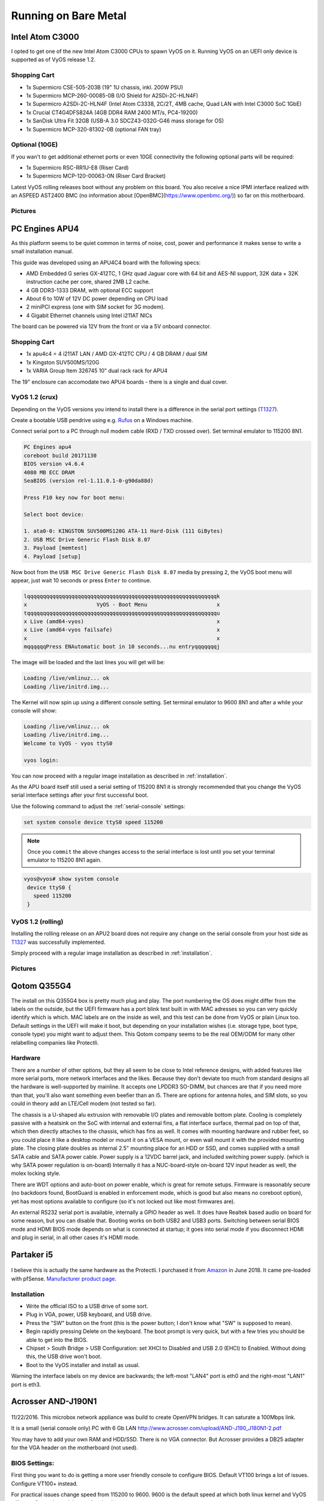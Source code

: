 .. _vyosonbaremetal:

Running on Bare Metal
#####################

Intel Atom C3000
****************

I opted to get one of the new Intel Atom C3000 CPUs to spawn VyOS on it.
Running VyOS on an UEFI only device is supported as of VyOS release 1.2.

Shopping Cart
-------------

* 1x Supermicro CSE-505-203B (19" 1U chassis, inkl. 200W PSU)
* 1x Supermicro MCP-260-00085-0B (I/O Shield for A2SDi-2C-HLN4F)
* 1x Supermicro A2SDi-2C-HLN4F (Intel Atom C3338, 2C/2T, 4MB cache, Quad LAN with
  Intel C3000 SoC 1GbE)
* 1x Crucial CT4G4DFS824A (4GB DDR4 RAM 2400 MT/s, PC4-19200)
* 1x SanDisk Ultra Fit 32GB (USB-A 3.0 SDCZ43-032G-G46 mass storage for OS)
* 1x Supermicro MCP-320-81302-0B (optional FAN tray)

Optional (10GE)
---------------
If you wan't to get additional ethernet ports or even 10GE connectivity
the following optional parts will be required:

* 1x Supermicro RSC-RR1U-E8 (Riser Card)
* 1x Supermicro MCP-120-00063-0N (Riser Card Bracket)

Latest VyOS rolling releases boot without any problem on this board. You also
receive a nice IPMI interface realized with an ASPEED AST2400 BMC (no information
about [OpenBMC](https://www.openbmc.org/)) so far on this motherboard.

Pictures
--------

.. figure:: /_static/images/1u_vyos_back.jpg
   :scale: 25 %
   :alt: CSE-505-203B Back

.. figure:: /_static/images/1u_vyos_front.jpg
   :scale: 25 %
   :alt: CSE-505-203B Front

.. figure:: /_static/images/1u_vyos_front_open_1.jpg
   :scale: 25 %
   :alt: CSE-505-203B Open 1

.. figure:: /_static/images/1u_vyos_front_open_2.jpg
   :scale: 25 %
   :alt: CSE-505-203B Open 2

.. figure:: /_static/images/1u_vyos_front_open_3.jpg
   :scale: 25 %
   :alt: CSE-505-203B Open 3

.. figure:: /_static/images/1u_vyos_front_10ge_open_1.jpg
   :scale: 25 %
   :alt: CSE-505-203B w/ 10GE Open 1

.. figure:: /_static/images/1u_vyos_front_10ge_open_2.jpg
   :scale: 25 %
   :alt: CSE-505-203B w/ 10GE Open 2

.. figure:: /_static/images/1u_vyos_front_10ge_open_3.jpg
   :scale: 25 %
   :alt: CSE-505-203B w/ 10GE Open 3

.. figure:: /_static/images/1u_vyos_front_10ge_open_4.jpg
   :scale: 25 %
   :alt: CSE-505-203B w/ 10GE Open


PC Engines APU4
***************

As this platform seems to be quiet common in terms of noise, cost, power and
performance it makes sense to write a small installation manual.

This guide was developed using an APU4C4 board with the following specs:

* AMD Embedded G series GX-412TC, 1 GHz quad Jaguar core with 64 bit and AES-NI
  support, 32K data + 32K instruction cache per core, shared 2MB L2 cache.
* 4 GB DDR3-1333 DRAM, with optional ECC support
* About 6 to 10W of 12V DC power depending on CPU load
* 2 miniPCI express (one with SIM socket for 3G modem).
* 4 Gigabit Ethernet channels using Intel i211AT NICs

The board can be powered via 12V from the front or via a 5V onboard connector.

Shopping Cart
-------------

* 1x apu4c4 = 4 i211AT LAN / AMD GX-412TC CPU / 4 GB DRAM / dual SIM
* 1x Kingston SUV500MS/120G
* 1x VARIA Group Item 326745 10" dual rack rack for APU4

The 19" enclosure can accomodate two APU4 boards - there is a single and dual
cover.

VyOS 1.2 (crux)
---------------

Depending on the VyOS versions you intend to install there is a difference in
the serial port settings (T1327_).

Create a bootable USB pendrive using e.g. Rufus_ on a Windows machine.

Connect serial port to a PC through null modem cable (RXD / TXD crossed over).
Set terminal emulator to 115200 8N1.

.. code-block:: sh

  PC Engines apu4
  coreboot build 20171130
  BIOS version v4.6.4
  4080 MB ECC DRAM
  SeaBIOS (version rel-1.11.0.1-0-g90da88d)

  Press F10 key now for boot menu:

  Select boot device:

  1. ata0-0: KINGSTON SUV500MS120G ATA-11 Hard-Disk (111 GiBytes)
  2. USB MSC Drive Generic Flash Disk 8.07
  3. Payload [memtest]
  4. Payload [setup]

Now boot from the ``USB MSC Drive Generic Flash Disk 8.07`` media by pressing
``2``, the VyOS boot menu will appear, just wait 10 seconds or press ``Enter``
to continue.

.. code-block:: sh

  lqqqqqqqqqqqqqqqqqqqqqqqqqqqqqqqqqqqqqqqqqqqqqqqqqqqqqqqqqqqqk
  x                      VyOS - Boot Menu                      x
  tqqqqqqqqqqqqqqqqqqqqqqqqqqqqqqqqqqqqqqqqqqqqqqqqqqqqqqqqqqqqu
  x Live (amd64-vyos)                                          x
  x Live (amd64-vyos failsafe)                                 x
  x                                                            x
  mqqqqqqPress ENAutomatic boot in 10 seconds...nu entryqqqqqqqj

The image will be loaded and the last lines you will get will be:

.. code-block:: sh

  Loading /live/vmlinuz... ok
  Loading /live/initrd.img...

The Kernel will now spin up using a different console setting. Set terminal
emulator to 9600 8N1 and after a while your console will show:

.. code-block:: sh

  Loading /live/vmlinuz... ok
  Loading /live/initrd.img...
  Welcome to VyOS - vyos ttyS0

  vyos login:

You can now proceed with a regular image installation as described in
:ref:`installation`.

As the APU board itself still used a serial setting of 115200 8N1 it is strongly
recommended that you change the VyOS serial interface settings after your first
successful boot.

Use the following command to adjust the :ref:`serial-console` settings:

.. code-block:: sh

  set system console device ttyS0 speed 115200

.. note:: Once you ``commit`` the above changes access to the serial interface
   is lost until you set your terminal emulator to 115200 8N1 again.

.. code-block:: sh

  vyos@vyos# show system console
   device ttyS0 {
     speed 115200
   }

VyOS 1.2 (rolling)
------------------

Installing the rolling release on an APU2 board does not require any change
on the serial console from your host side as T1327_ was successfully
implemented.

Simply proceed with a regular image installation as described in :ref:`installation`.

Pictures
--------

.. figure:: /_static/images/apu4c4_rack_1.jpg
   :scale: 25 %
   :alt: APU4C4 rack closed

.. figure:: /_static/images/apu4c4_rack_2.jpg
   :scale: 25 %
   :alt: APU4C4 rack front

.. figure:: /_static/images/apu4c4_rack_3.jpg
   :scale: 25 %
   :alt: APU4C4 rack module #1

.. figure:: /_static/images/apu4c4_rack_4.jpg
   :scale: 25 %
   :alt: APU4C4 rack module #2

.. _Rufus: https://rufus.ie/
.. _T1327: https://phabricator.vyos.net/T1327


Qotom Q355G4
************

The install on this Q355G4 box is pretty much plug and play. The port numbering the OS does might differ from the labels on the outside, but the UEFI firmware has a port blink test built in with MAC adresses so you can very quickly identify which is which. MAC labels are on the inside as well, and this test can be done from VyOS or plain Linux too. Default settings in the UEFI will make it boot, but depending on your installation wishes (i.e. storage type, boot type, console type) you might want to adjust them. This Qotom company seems to be the real OEM/ODM for many other relabelling companies like Protectli.

Hardware
--------

There are a number of other options, but they all seem to be close to Intel reference designs, with added features like more serial ports, more network interfaces and the likes. Because they don't deviate too much from standard designs all the hardware is well-supported by mainline. It accepts one LPDDR3 SO-DIMM, but chances are that if you need more than that, you'll also want something even beefier than an i5. There are options for antenna holes, and SIM slots, so you could in theory add an LTE/Cell modem (not tested so far).

The chassis is a U-shaped alu extrusion with removable I/O plates and removable bottom plate. Cooling is completely passive with a heatsink on the SoC with internal and external fins, a flat interface surface, thermal pad on top of that, which then directly attaches to the chassis, which has fins as well. It comes with mounting hardware and rubber feet, so you could place it like a desktop model or mount it on a VESA mount, or even wall mount it with the provided mounting plate. The closing plate doubles as internal 2.5" mounting place for an HDD or SSD, and comes supplied with a small SATA cable and SATA power cable. Power supply is a 12VDC barrel jack, and included switching power supply. (which is why SATA power regulation is on-board) Internally it has a NUC-board-style on-board 12V input header as well, the molex locking style.

There are WDT options and auto-boot on power enable, which is great for remote setups. Firmware is reasonably secure (no backdoors found, BootGuard is enabled in enforcement mode, which is good but also means no coreboot option), yet has most options available to configure (so it's not locked out like most firmwares are).

An external RS232 serial port is available, internally a GPIO header as well. It does have Realtek based audio on board for some reason, but you can disable that. Booting works on both USB2 and USB3 ports. Switching between serial BIOS mode and HDMI BIOS mode depends on what is connected at startup; it goes into serial mode if you disconnect HDMI and plug in serial, in all other cases it's HDMI mode.


Partaker i5
***********
.. figure:: ../_static/images/600px-Partaker-i5.jpg

I believe this is actually the same hardware as the Protectli. I purchased it from `Amazon <https://www.amazon.com/gp/product/B073F9GHKL/>`_ in June 2018. It came pre-loaded with pfSense. `Manufacturer product page <http://www.inctel.com.cn/product/detail/338.html>`_.

Installation
------------
* Write the official ISO to a USB drive of some sort.
* Plug in VGA, power, USB keyboard, and USB drive.
* Press the "SW" button on the front (this is the power button; I don't know what "SW" is supposed to mean).
* Begin rapidly pressing Delete on the keyboard. The boot prompt is very quick, but with a few tries you should be able to get into the BIOS.
* Chipset > South Bridge > USB Configuration: set XHCI to Disabled and USB 2.0 (EHCI) to Enabled. Without doing this, the USB drive won't boot.
* Boot to the VyOS installer and install as usual.
Warning the interface labels on my device are backwards; the left-most "LAN4" port is eth0 and the right-most "LAN1" port is eth3.


Acrosser AND-J190N1
*******************

.. figure:: ../_static/images/480px-Acrosser_ANDJ190N1_Front.jpg

.. figure:: ../_static/images/480px-Acrosser_ANDJ190N1_Back.jpg

11/22/2016. This microbox network appliance was build to create OpenVPN bridges. It can saturate a 100Mbps link.

It is a small (serial console only) PC with 6 Gb LAN http://www.acrosser.com/upload/AND-J190_J180N1-2.pdf

You may have to add your own RAM and HDD/SSD. There is no VGA connector. But Acrosser provides a DB25 adapter for the VGA header on the motherboard (not used).

BIOS Settings:
--------------

First thing you want to do is getting a more user friendly console to configure BIOS. Default VT100 brings a lot of issues. Configure VT100+ instead.

For practical issues change speed from 115200 to 9600. 9600 is the default speed at which both linux kernel and VyOS will reconfigure the serial port when loading.

Connect to serial (115200bps). Power on the appliance and press Del in the console when requested to enter BIOS settings.

Advanced > Serial Port Console Redirection > Console Redirection Settings:

* Terminal Type : VT100+
* Bits per second : 9600
Then save, reboot and change serial speed to 9600 on your client.


Some options have to be changed for VyOS to boot correctly. With XHCI enabled the installer can’t access the USB key. Enable EHCI instead.

Reboot inside the BIOS,

Chipset > South Bridge > USB Configuration:

* Disable XHCI
* Enable USB 2.0 (EHCI) Support

Install VyOS:
-------------
Create a VyOS bootable USB key. I Used the 64bits iso (VyOS 1.1.7) and live usb installer (http://www.linuxliveusb.com/)

I'm not sure if it helps the process but I changed default option to live-serial (line “default xxxx”) on the USB key under syslinux/syslinux.cfg.

I connected the key to one black USB port on the back and powered on. The first VyOS screen has some readability issues. Press enter to continue.

Then VyOS should boot and you can perform the "install image"
